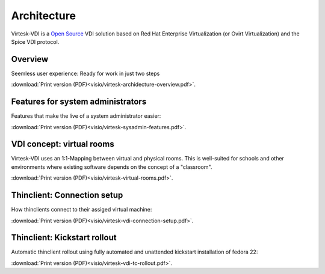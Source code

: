 Architecture
=============

Virtesk-VDI is a `Open Source <license.html>`__ VDI solution based on
Red Hat Enterprise Virtualization (or Ovirt Virtualization) and
the Spice VDI protocol.

Overview
----------

Seemless user experience: Ready for work in just two steps


.. image:: visio/virtesk-archidecture-overview-small.*
 
:download:`Print version (PDF)<visio/virtesk-archidecture-overview.pdf>`.


Features for system administrators
----------------------------------

Features that make the live of a system administrator easier:


.. image:: visio/virtesk-sysadmin-features-small.*
   
:download:`Print version (PDF)<visio/virtesk-sysadmin-features.pdf>`.


VDI concept: virtual rooms
--------------------------

Virtesk-VDI uses an 1:1-Mapping between virtual and physical rooms.
This is well-suited for schools and other environments where existing
software depends on the concept of a "classroom".


.. image:: visio/virtesk-virtual-rooms-small.*
   
:download:`Print version (PDF)<visio/virtesk-virtual-rooms.pdf>`.

Thinclient: Connection setup
----------------------------

How thinclients connect to their assiged virtual machine:


.. image:: visio/virtesk-vdi-connection-setup-small.*
   
:download:`Print version (PDF)<visio/virtesk-vdi-connection-setup.pdf>`.


Thinclient: Kickstart rollout
-----------------------------

Automatic thinclient rollout using fully automated and unattended
kickstart installation of fedora 22:


.. image:: visio/virtesk-vdi-tc-rollout-small.*
   
:download:`Print version (PDF)<visio/virtesk-vdi-tc-rollout.pdf>`.




